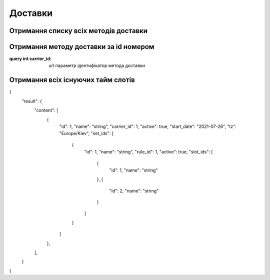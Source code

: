 Доставки
================

Отримання списку всіх методів доставки
------------------
.. http:get:: /kw_api/integration/deliveries

    У результаті запиту отримуємо список всіх методів доставки.

    **Example request**:

    .. tabs::

        .. code-tab:: bash

            $ curl http://localhost/kw_api/integration/deliveries

        .. code-tab:: python

            import requests
            import json
            URL = 'http://localhost/kw_api/integration/deliveries'
            response = requests.get(URL)
            print(response.json())

    **Example response**:

    .. sourcecode:: json

       {
           "result":{
              "content":[
                 {
                    "id":1,
                    "name":"string",
                    "sequence":1,
                    "delivery_type":"string",
                    "integration_level":"string",
                    "prod_environment":false,
                    "product_id":1,
                    "invoice_policy":"string",
                    "margin":0.0,
                    "free_over":true,
                    "amount":0.0,
                    "can_generate_return":false,
                    "return_label_on_delivery":false,
                    "get_return_label_from_portal":false
                 }
              ],
              "totalElements":1,
              "totalPages":1,
              "numberOfElements":1,
              "number":0,
              "last":false
           }
        }


Отримання методу доставки за id номером
------------------
.. http:get::  /kw_api/integration/deliveries/(int:carrier_id)

    У результаті запиту отримуємо метод доставки за id номером.

    **Example request**:

    .. tabs::

        .. code-tab:: bash

            $ curl http://localhost/kw_api/integration/deliveries/(int:carrier_id)

        .. code-tab:: python

            import requests
            import json
            URL = 'http://localhost/kw_api/integration/deliveries/(int:carrier_id)'
            response = requests.get(URL)
            print(response.json())

    **Example response**:

    .. sourcecode:: json

       {
           "result":{
                 "id":1,
                 "name":"string",
                 "sequence":1,
                 "delivery_type":"string",
                 "integration_level":"string",
                 "prod_environment":false,
                 "product_id":1,
                 "invoice_policy":"string",
                 "margin":0.0,
                 "free_over":true,
                 "amount":0.0,
                 "can_generate_return":false,
                 "return_label_on_delivery":false,
                 "get_return_label_from_portal":false
             }
        }


:query int carrier_id: url параметр ідентифікатор метода доставки

Отримання всіх існуючих тайм слотів
------------------
.. http:get::  /kw_api/integration/delivery_time_slot

    У результаті запиту отримуємо список усіх доступних тайм слотів.

    **Example request**:

    .. tabs::

        .. code-tab:: bash

            $ curl http://localhost/kw_api/integration/delivery_time_slot

        .. code-tab:: python

            import requests
            import json
            URL = 'http://localhost/kw_api/integration/delivery_time_slot'
            response = requests.get(URL)
            print(response.json())

    **Example response**:

    .. sourcecode:: json

{
    "result": {
        "content": [
            {
                "id": 1,
                "name": "string",
                "carrier_id": 1,
                "active": true,
                "start_date": "2021-07-26",
                "tz": "Europe/Kiev",
                "set_ids": [
                    {
                        "id": 1,
                        "name": "string",
                        "rule_id": 1,
                        "active": true,
                        "slot_ids": [
                            {
                                "id": 1,
                                "name": "string"
                            },
                            {
                                "id": 2,
                                "name": "string"
                            }
                        ]
                    }
                ]
            },
        ],
    }
}
